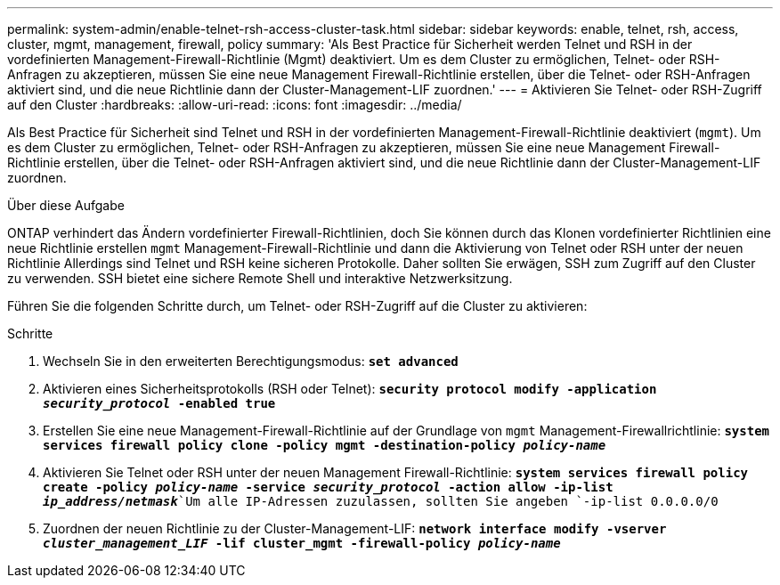 ---
permalink: system-admin/enable-telnet-rsh-access-cluster-task.html 
sidebar: sidebar 
keywords: enable, telnet, rsh, access, cluster, mgmt, management, firewall, policy 
summary: 'Als Best Practice für Sicherheit werden Telnet und RSH in der vordefinierten Management-Firewall-Richtlinie (Mgmt) deaktiviert. Um es dem Cluster zu ermöglichen, Telnet- oder RSH-Anfragen zu akzeptieren, müssen Sie eine neue Management Firewall-Richtlinie erstellen, über die Telnet- oder RSH-Anfragen aktiviert sind, und die neue Richtlinie dann der Cluster-Management-LIF zuordnen.' 
---
= Aktivieren Sie Telnet- oder RSH-Zugriff auf den Cluster
:hardbreaks:
:allow-uri-read: 
:icons: font
:imagesdir: ../media/


[role="lead"]
Als Best Practice für Sicherheit sind Telnet und RSH in der vordefinierten Management-Firewall-Richtlinie deaktiviert (`mgmt`). Um es dem Cluster zu ermöglichen, Telnet- oder RSH-Anfragen zu akzeptieren, müssen Sie eine neue Management Firewall-Richtlinie erstellen, über die Telnet- oder RSH-Anfragen aktiviert sind, und die neue Richtlinie dann der Cluster-Management-LIF zuordnen.

.Über diese Aufgabe
ONTAP verhindert das Ändern vordefinierter Firewall-Richtlinien, doch Sie können durch das Klonen vordefinierter Richtlinien eine neue Richtlinie erstellen `mgmt` Management-Firewall-Richtlinie und dann die Aktivierung von Telnet oder RSH unter der neuen Richtlinie Allerdings sind Telnet und RSH keine sicheren Protokolle. Daher sollten Sie erwägen, SSH zum Zugriff auf den Cluster zu verwenden. SSH bietet eine sichere Remote Shell und interaktive Netzwerksitzung.

Führen Sie die folgenden Schritte durch, um Telnet- oder RSH-Zugriff auf die Cluster zu aktivieren:

.Schritte
. Wechseln Sie in den erweiterten Berechtigungsmodus:
`*set advanced*`
. Aktivieren eines Sicherheitsprotokolls (RSH oder Telnet):
`*security protocol modify -application _security_protocol_ -enabled true*`
. Erstellen Sie eine neue Management-Firewall-Richtlinie auf der Grundlage von `mgmt` Management-Firewallrichtlinie:
`*system services firewall policy clone -policy mgmt -destination-policy _policy-name_*`
. Aktivieren Sie Telnet oder RSH unter der neuen Management Firewall-Richtlinie:
`*system services firewall policy create -policy _policy-name_ -service _security_protocol_ -action allow -ip-list _ip_address/netmask_*`Um alle IP-Adressen zuzulassen, sollten Sie angeben `-ip-list 0.0.0.0/0`
. Zuordnen der neuen Richtlinie zu der Cluster-Management-LIF:
`*network interface modify -vserver _cluster_management_LIF_ -lif cluster_mgmt -firewall-policy _policy-name_*`

